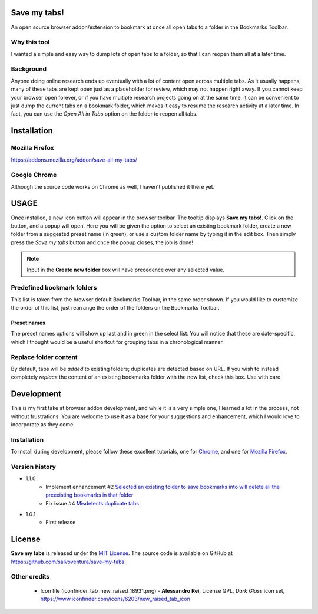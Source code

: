 #############
Save my tabs!
#############
An open source browser addon/extension to bookmark at once all open tabs to a folder in the Bookmarks Toolbar.  

Why this tool
=============
I wanted a simple and easy way to dump lots of open tabs to a folder, so that I can reopen them all at a later time.

Background
==========
Anyone doing online research ends up eventually with a lot of content open across multiple tabs. As it usually happens, many of these tabs are kept open just as a placeholder for review, which may not happen right away. If you cannot keep your browser open forever, or if you have multiple research projects going on at the same time, it can be convenient to just dump the current tabs on a bookmark folder, which makes it easy to resume the research activity at a later time. In fact, you can use the *Open All in Tabs* option on the folder to reopen all tabs.


############
Installation
############

Mozilla Firefox
===============
`<https://addons.mozilla.org/addon/save-all-my-tabs/>`_

Google Chrome
=============
Although the source code works on Chrome as well, I haven't published it there yet.

#####
USAGE
#####
Once installed, a new icon button will appear in the browser toolbar. The tooltip displays **Save my tabs!**. Click on the button, and a popup will open. Here you will be given the option to select an existing bookmark folder, create a new folder from a suggested preset name (in green), or use a custom folder name by typing it in the edit box. Then simply press the *Save my tabs* button and once the popup closes, the job is done!

.. image:: icon-snapshot.png

.. image:: popup-snapshot.png

.. note:: Input in the **Create new folder** box will have precedence over any selected value.

Predefined bookmark folders
===========================
This list is taken from the browser default Bookmarks Toolbar, in the same order shown. If you would like to customize the order of this list, just rearrange the order of the folders on the Bookmarks Toolbar.

Preset names
------------
The preset names options will show up last and in green in the select list. You will notice that these are date-specific, which I thought would be a useful shortcut for grouping tabs in a chronological manner.

.. image:: popup-options-names.png

Replace folder content
======================
By default, tabs will be *added* to existing folders; duplicates are detected based on URL. If you wish to instead completely *replace* the content of an existing bookmarks folder with the new list, check this box. Use with care.


###########
Development
###########
This is my first take at browser addon development, and while it is a very simple one, I learned a lot in the process, not without frustrations. You are welcome to use it as a base for your suggestions and enhancement, which I would love to incorporate as they come.

Installation
============
To install during development, please follow these excellent tutorials, one for `Chrome <https://developer.chrome.com/extensions/getstarted>`_, and one for `Mozilla Firefox <https://developer.mozilla.org/en-US/docs/Mozilla/Add-ons/WebExtensions>`_. 

Version history
===============
- 1.1.0
   - Implement enhancement #2 `Selected an existing folder to save bookmarks into will delete all the preexisting bookmarks in that folder <https://github.com/salvoventura/save-my-tabs/issues/2>`_
   - Fix issue #4 `Misdetects duplicate tabs <https://github.com/salvoventura/save-my-tabs/issues/4>`_

- 1.0.1
   - First release


#######
License
#######
**Save my tabs** is released under the `MIT License <http://www.opensource.org/licenses/MIT>`_.
The source code is available on GitHub at `https://github.com/salvoventura/save-my-tabs <https://github.com/salvoventura/save-my-tabs>`_.

Other credits
=============
 - Icon file (iconfinder_tab_new_raised_18931.png) 
   - **Alessandro Rei**, License GPL, *Dark Glass* icon set, https://www.iconfinder.com/icons/6203/new_raised_tab_icon
 